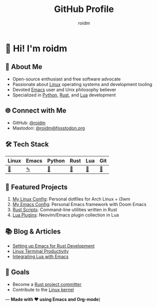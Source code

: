 #+TITLE: GitHub Profile
#+AUTHOR: roidm
#+EMAIL: roidm@protonmail.com
#+OPTIONS: toc:nil num:nil

* 👋 Hi! I'm roidm
** 🚀 About Me
- Open-source enthusiast and free software advocate
- Passionate about [[https://www.kernel.org/doc/html/latest/][Linux]] operating systems and development tooling
- Devoted [[https://www.gnu.org/software/emacs/][Emacs]] user and Unix philosophy believer
- Specialized in [[https://www.python.org/][Python]], [[https://www.rust-lang.org/][Rust]], and [[https://www.lua.org/][Lua]] development

** 🌐 Connect with Me
- GitHub: [[https://github.com/roidm][@roidm]]
- Mastodon: [[https://fosstodon.org/@roidm][@roidm@fosstodon.org]]

** 🛠️ Tech Stack
#+begin_center
| Linux   | Emacs   | Python | Rust   | Lua    | Git    |
|---------+---------+--------+--------+--------+--------|
| [[https://www.kernel.org/][🐧]] | [[https://www.gnu.org/software/emacs/][✎]] | [[https://www.python.org/][🐍]] | [[https://www.rust-lang.org/][🦀]] | [[https://www.lua.org/][🌙]] | [[https://git-scm.com/][🌿]] |
#+end_center


** 📌 Featured Projects
1. [[https://github.com/roidm/linux-config][My Linux Config]]: Personal dotfiles for Arch Linux + i3wm
2. [[https://github.com/roidm/emacs.d][My Emacs Config]]: Personal Emacs framework with Doom Emacs
3. [[https://github.com/roidm/rust-scripts][Rust Scripts]]: Command-line utilities written in Rust
4. [[https://github.com/roidm/lua-plugins][Lua Plugins]]: Neovim/Emacs plugin collection in Lua

** 📚 Blog & Articles
- [[https://roidm.dev/emacs-rust-workflow][Setting up Emacs for Rust Development]]
- [[https://roidm.dev/linux-terminal-productivity][Linux Terminal Productivity]]
- [[https://roidm.dev/lua-emacs-integration][Integrating Lua with Emacs]]

** 🎯 Goals
- Become a [[https://www.rust-lang.org/governance/wgs][Rust project committer]]
- Contribute to the [[https://www.kernel.org/doc/html/latest/process/submitting-patches.html][Linux kernel]]

---
*Made with ❤️ using Emacs and Org-mode*)
